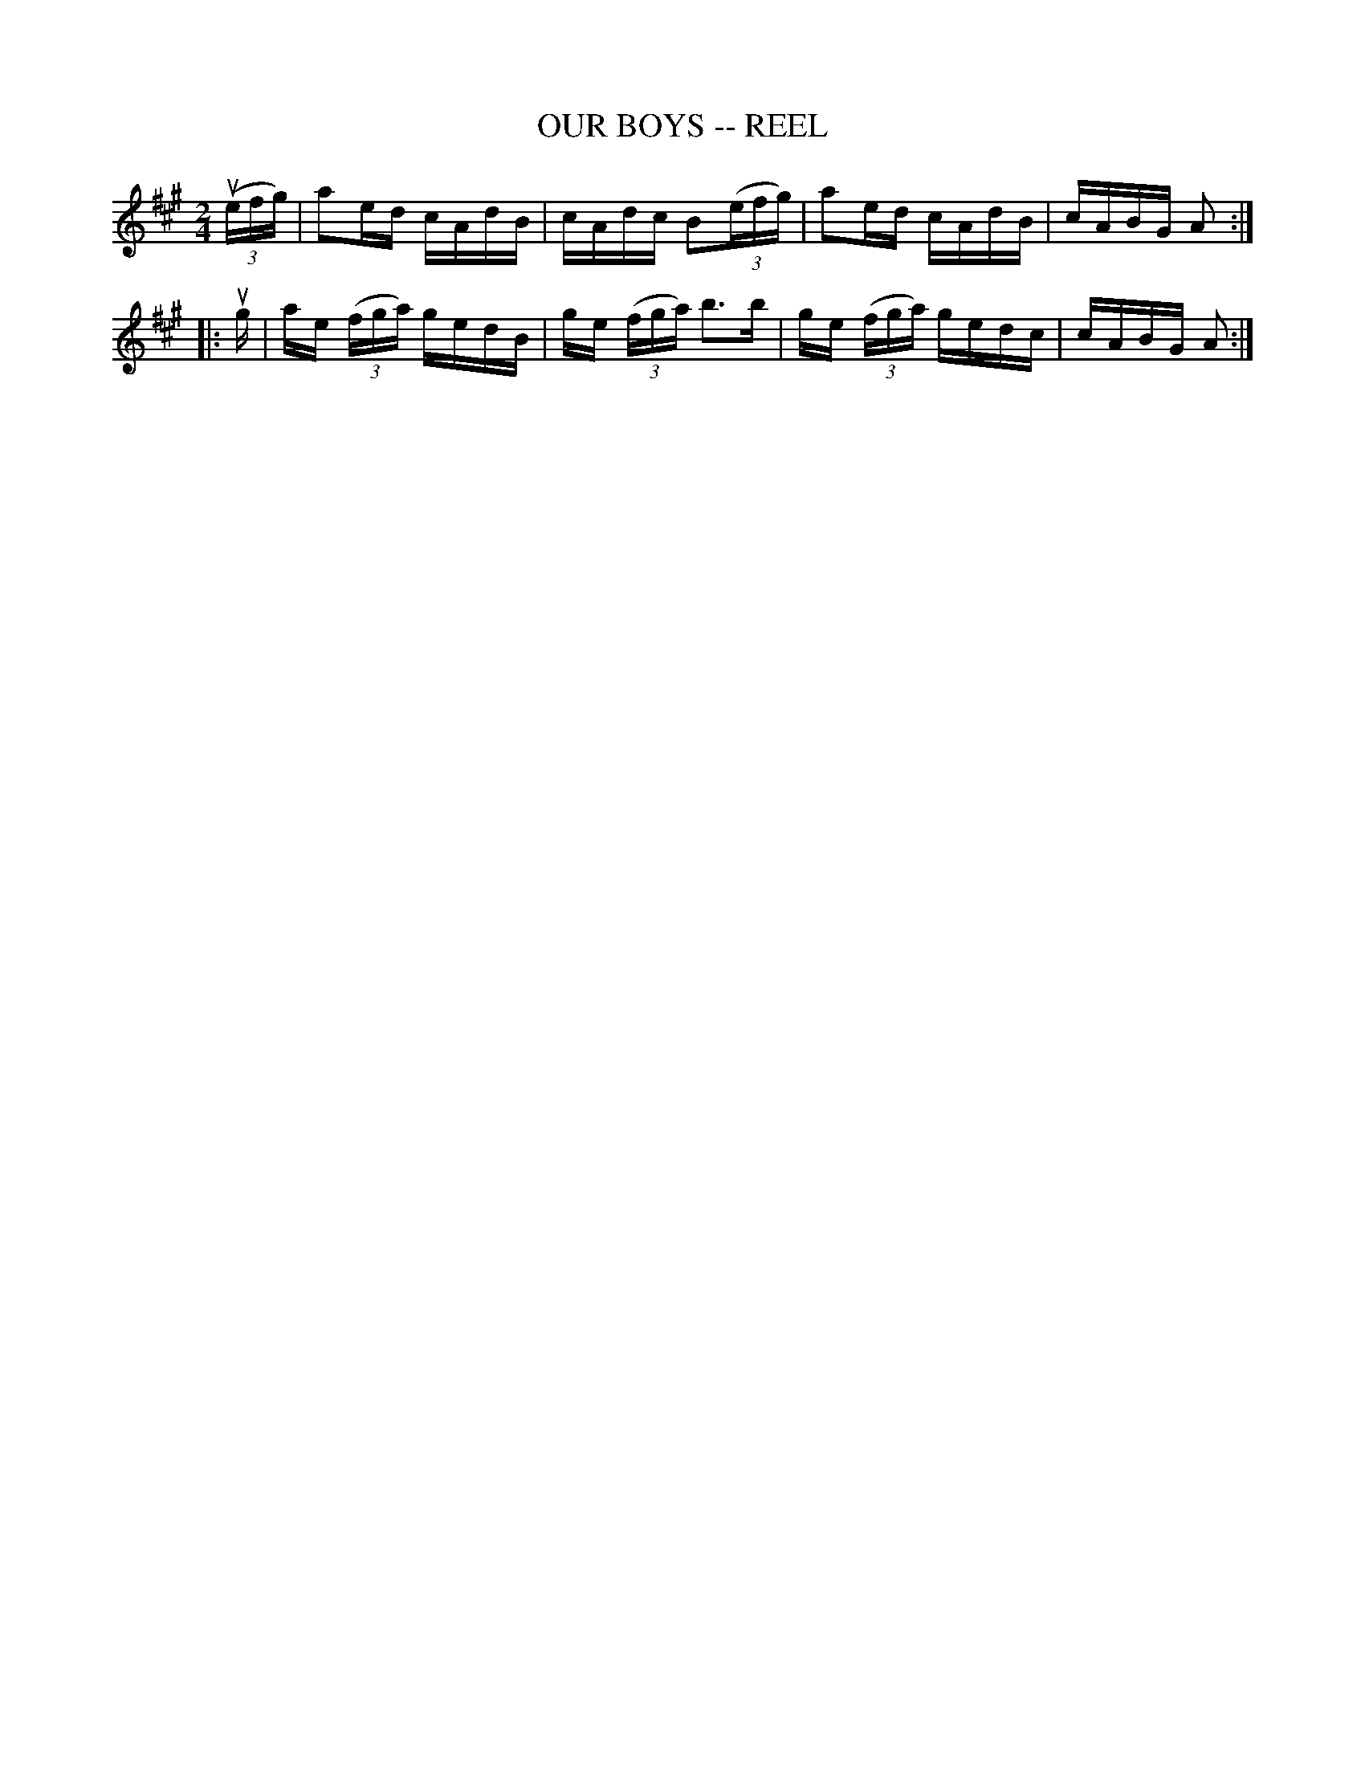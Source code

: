 X: 1
T: OUR BOYS -- REEL
B: Ryan's Mammoth Collection of Fiddle Tunes
R: REEL
M: 2/4
L: 1/16
Z: Contributed 20000427021324 by Ivan Bradley bradleyi:peoplepc.com
K: A
(3(uefg) |\
a2ed cAdB | cAdc B2(3(efg) | a2ed cAdB | cABG A2 :|
|: ug |\
ae (3(fga) gedB | ge (3(fga) b3b | ge (3(fga) gedc | cABG A2 :|
